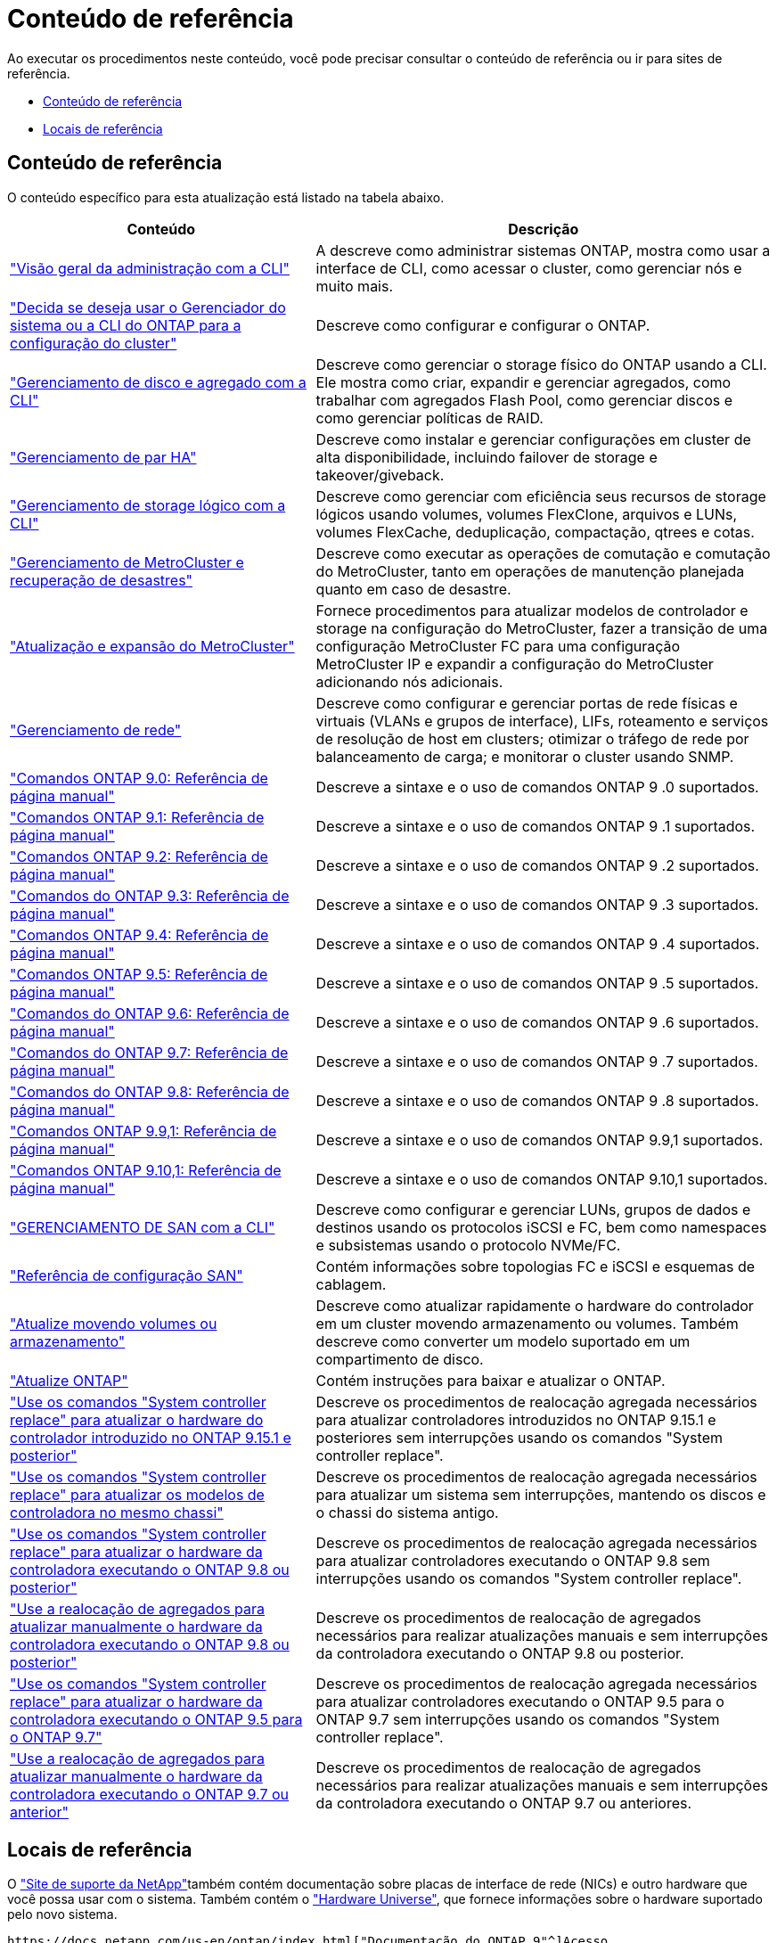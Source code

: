 = Conteúdo de referência
:allow-uri-read: 


Ao executar os procedimentos neste conteúdo, você pode precisar consultar o conteúdo de referência ou ir para sites de referência.

* <<Conteúdo de referência>>
* <<Locais de referência>>




== Conteúdo de referência

O conteúdo específico para esta atualização está listado na tabela abaixo.

[cols="40,60"]
|===
| Conteúdo | Descrição 


| link:https://docs.netapp.com/us-en/ontap/system-admin/index.html["Visão geral da administração com a CLI"^] | A descreve como administrar sistemas ONTAP, mostra como usar a interface de CLI, como acessar o cluster, como gerenciar nós e muito mais. 


| link:https://docs.netapp.com/us-en/ontap/software_setup/concept_decide_whether_to_use_ontap_cli.html["Decida se deseja usar o Gerenciador do sistema ou a CLI do ONTAP para a configuração do cluster"^] | Descreve como configurar e configurar o ONTAP. 


| link:https://docs.netapp.com/us-en/ontap/disks-aggregates/index.html["Gerenciamento de disco e agregado com a CLI"^] | Descreve como gerenciar o storage físico do ONTAP usando a CLI. Ele mostra como criar, expandir e gerenciar agregados, como trabalhar com agregados Flash Pool, como gerenciar discos e como gerenciar políticas de RAID. 


| link:https://docs.netapp.com/us-en/ontap/high-availability/index.html["Gerenciamento de par HA"^] | Descreve como instalar e gerenciar configurações em cluster de alta disponibilidade, incluindo failover de storage e takeover/giveback. 


| link:https://docs.netapp.com/us-en/ontap/volumes/index.html["Gerenciamento de storage lógico com a CLI"^] | Descreve como gerenciar com eficiência seus recursos de storage lógicos usando volumes, volumes FlexClone, arquivos e LUNs, volumes FlexCache, deduplicação, compactação, qtrees e cotas. 


| link:https://docs.netapp.com/us-en/ontap-metrocluster/disaster-recovery/concept_dr_workflow.html["Gerenciamento de MetroCluster e recuperação de desastres"^] | Descreve como executar as operações de comutação e comutação do MetroCluster, tanto em operações de manutenção planejada quanto em caso de desastre. 


| link:https://docs.netapp.com/us-en/ontap-metrocluster/upgrade/concept_choosing_an_upgrade_method_mcc.html["Atualização e expansão do MetroCluster"^] | Fornece procedimentos para atualizar modelos de controlador e storage na configuração do MetroCluster, fazer a transição de uma configuração MetroCluster FC para uma configuração MetroCluster IP e expandir a configuração do MetroCluster adicionando nós adicionais. 


| link:https://docs.netapp.com/us-en/ontap/network-management/index.html["Gerenciamento de rede"^] | Descreve como configurar e gerenciar portas de rede físicas e virtuais (VLANs e grupos de interface), LIFs, roteamento e serviços de resolução de host em clusters; otimizar o tráfego de rede por balanceamento de carga; e monitorar o cluster usando SNMP. 


| link:https://docs.netapp.com/ontap-9/index.jsp?topic=%2Fcom.netapp.doc.dot-cm-cmpr-900%2Fhome.html["Comandos ONTAP 9.0: Referência de página manual"^] | Descreve a sintaxe e o uso de comandos ONTAP 9 .0 suportados. 


| link:https://docs.netapp.com/ontap-9/index.jsp?topic=%2Fcom.netapp.doc.dot-cm-cmpr-910%2Fhome.html["Comandos ONTAP 9.1: Referência de página manual"^] | Descreve a sintaxe e o uso de comandos ONTAP 9 .1 suportados. 


| link:https://docs.netapp.com/ontap-9/index.jsp?topic=%2Fcom.netapp.doc.dot-cm-cmpr-920%2Fhome.html["Comandos ONTAP 9.2: Referência de página manual"^] | Descreve a sintaxe e o uso de comandos ONTAP 9 .2 suportados. 


| link:https://docs.netapp.com/ontap-9/index.jsp?topic=%2Fcom.netapp.doc.dot-cm-cmpr-930%2Fhome.html["Comandos do ONTAP 9.3: Referência de página manual"^] | Descreve a sintaxe e o uso de comandos ONTAP 9 .3 suportados. 


| link:https://docs.netapp.com/ontap-9/index.jsp?topic=%2Fcom.netapp.doc.dot-cm-cmpr-940%2Fhome.html["Comandos ONTAP 9.4: Referência de página manual"^] | Descreve a sintaxe e o uso de comandos ONTAP 9 .4 suportados. 


| link:https://docs.netapp.com/ontap-9/index.jsp?topic=%2Fcom.netapp.doc.dot-cm-cmpr-950%2Fhome.html["Comandos ONTAP 9.5: Referência de página manual"^] | Descreve a sintaxe e o uso de comandos ONTAP 9 .5 suportados. 


| link:https://docs.netapp.com/ontap-9/index.jsp?topic=%2Fcom.netapp.doc.dot-cm-cmpr-960%2Fhome.html["Comandos do ONTAP 9.6: Referência de página manual"^] | Descreve a sintaxe e o uso de comandos ONTAP 9 .6 suportados. 


| link:https://docs.netapp.com/ontap-9/index.jsp?topic=%2Fcom.netapp.doc.dot-cm-cmpr-970%2Fhome.html["Comandos do ONTAP 9.7: Referência de página manual"^] | Descreve a sintaxe e o uso de comandos ONTAP 9 .7 suportados. 


| link:https://docs.netapp.com/ontap-9/topic/com.netapp.doc.dot-cm-cmpr-980/home.html["Comandos do ONTAP 9.8: Referência de página manual"^] | Descreve a sintaxe e o uso de comandos ONTAP 9 .8 suportados. 


| link:https://docs.netapp.com/ontap-9/topic/com.netapp.doc.dot-cm-cmpr-991/home.html["Comandos ONTAP 9.9,1: Referência de página manual"^] | Descreve a sintaxe e o uso de comandos ONTAP 9.9,1 suportados. 


| link:https://docs.netapp.com/ontap-9/topic/com.netapp.doc.dot-cm-cmpr-9101/home.html["Comandos ONTAP 9.10,1: Referência de página manual"^] | Descreve a sintaxe e o uso de comandos ONTAP 9.10,1 suportados. 


| link:https://docs.netapp.com/us-en/ontap/san-admin/index.html["GERENCIAMENTO DE SAN com a CLI"^] | Descreve como configurar e gerenciar LUNs, grupos de dados e destinos usando os protocolos iSCSI e FC, bem como namespaces e subsistemas usando o protocolo NVMe/FC. 


| link:https://docs.netapp.com/us-en/ontap/san-config/index.html["Referência de configuração SAN"^] | Contém informações sobre topologias FC e iSCSI e esquemas de cablagem. 


| link:https://docs.netapp.com/us-en/ontap-systems-upgrade/upgrade/upgrade-decide-to-use-this-guide.html["Atualize movendo volumes ou armazenamento"^] | Descreve como atualizar rapidamente o hardware do controlador em um cluster movendo armazenamento ou volumes. Também descreve como converter um modelo suportado em um compartimento de disco. 


| link:https://docs.netapp.com/us-en/ontap/upgrade/index.html["Atualize ONTAP"^] | Contém instruções para baixar e atualizar o ONTAP. 


| link:https://docs.netapp.com/us-en/ontap-systems-upgrade/upgrade-arl-auto-app-9151/index.html["Use os comandos "System controller replace" para atualizar o hardware do controlador introduzido no ONTAP 9.15.1 e posterior"^] | Descreve os procedimentos de realocação agregada necessários para atualizar controladores introduzidos no ONTAP 9.15.1 e posteriores sem interrupções usando os comandos "System controller replace". 


| link:https://docs.netapp.com/us-en/ontap-systems-upgrade/upgrade-arl-auto-affa900/index.html["Use os comandos "System controller replace" para atualizar os modelos de controladora no mesmo chassi"^] | Descreve os procedimentos de realocação agregada necessários para atualizar um sistema sem interrupções, mantendo os discos e o chassi do sistema antigo. 


| link:https://docs.netapp.com/us-en/ontap-systems-upgrade/upgrade-arl-auto-app/index.html["Use os comandos "System controller replace" para atualizar o hardware da controladora executando o ONTAP 9.8 ou posterior"^] | Descreve os procedimentos de realocação agregada necessários para atualizar controladores executando o ONTAP 9.8 sem interrupções usando os comandos "System controller replace". 


| link:https://docs.netapp.com/us-en/ontap-systems-upgrade/upgrade-arl-manual-app/index.html["Use a realocação de agregados para atualizar manualmente o hardware da controladora executando o ONTAP 9.8 ou posterior"^] | Descreve os procedimentos de realocação de agregados necessários para realizar atualizações manuais e sem interrupções da controladora executando o ONTAP 9.8 ou posterior. 


| link:https://docs.netapp.com/us-en/ontap-systems-upgrade/upgrade-arl-auto/index.html["Use os comandos "System controller replace" para atualizar o hardware da controladora executando o ONTAP 9.5 para o ONTAP 9.7"^] | Descreve os procedimentos de realocação agregada necessários para atualizar controladores executando o ONTAP 9.5 para o ONTAP 9.7 sem interrupções usando os comandos "System controller replace". 


| link:https://docs.netapp.com/us-en/ontap-systems-upgrade/upgrade-arl-manual/index.html["Use a realocação de agregados para atualizar manualmente o hardware da controladora executando o ONTAP 9.7 ou anterior"^] | Descreve os procedimentos de realocação de agregados necessários para realizar atualizações manuais e sem interrupções da controladora executando o ONTAP 9.7 ou anteriores. 
|===


== Locais de referência

O link:https://mysupport.netapp.com["Site de suporte da NetApp"^]também contém documentação sobre placas de interface de rede (NICs) e outro hardware que você possa usar com o sistema. Também contém o link:https://hwu.netapp.com["Hardware Universe"^], que fornece informações sobre o hardware suportado pelo novo sistema.

 https://docs.netapp.com/us-en/ontap/index.html["Documentação do ONTAP 9"^]Acesso .

Aceder à link:https://mysupport.netapp.com/site/tools["Active IQ Config Advisor"^] ferramenta.
